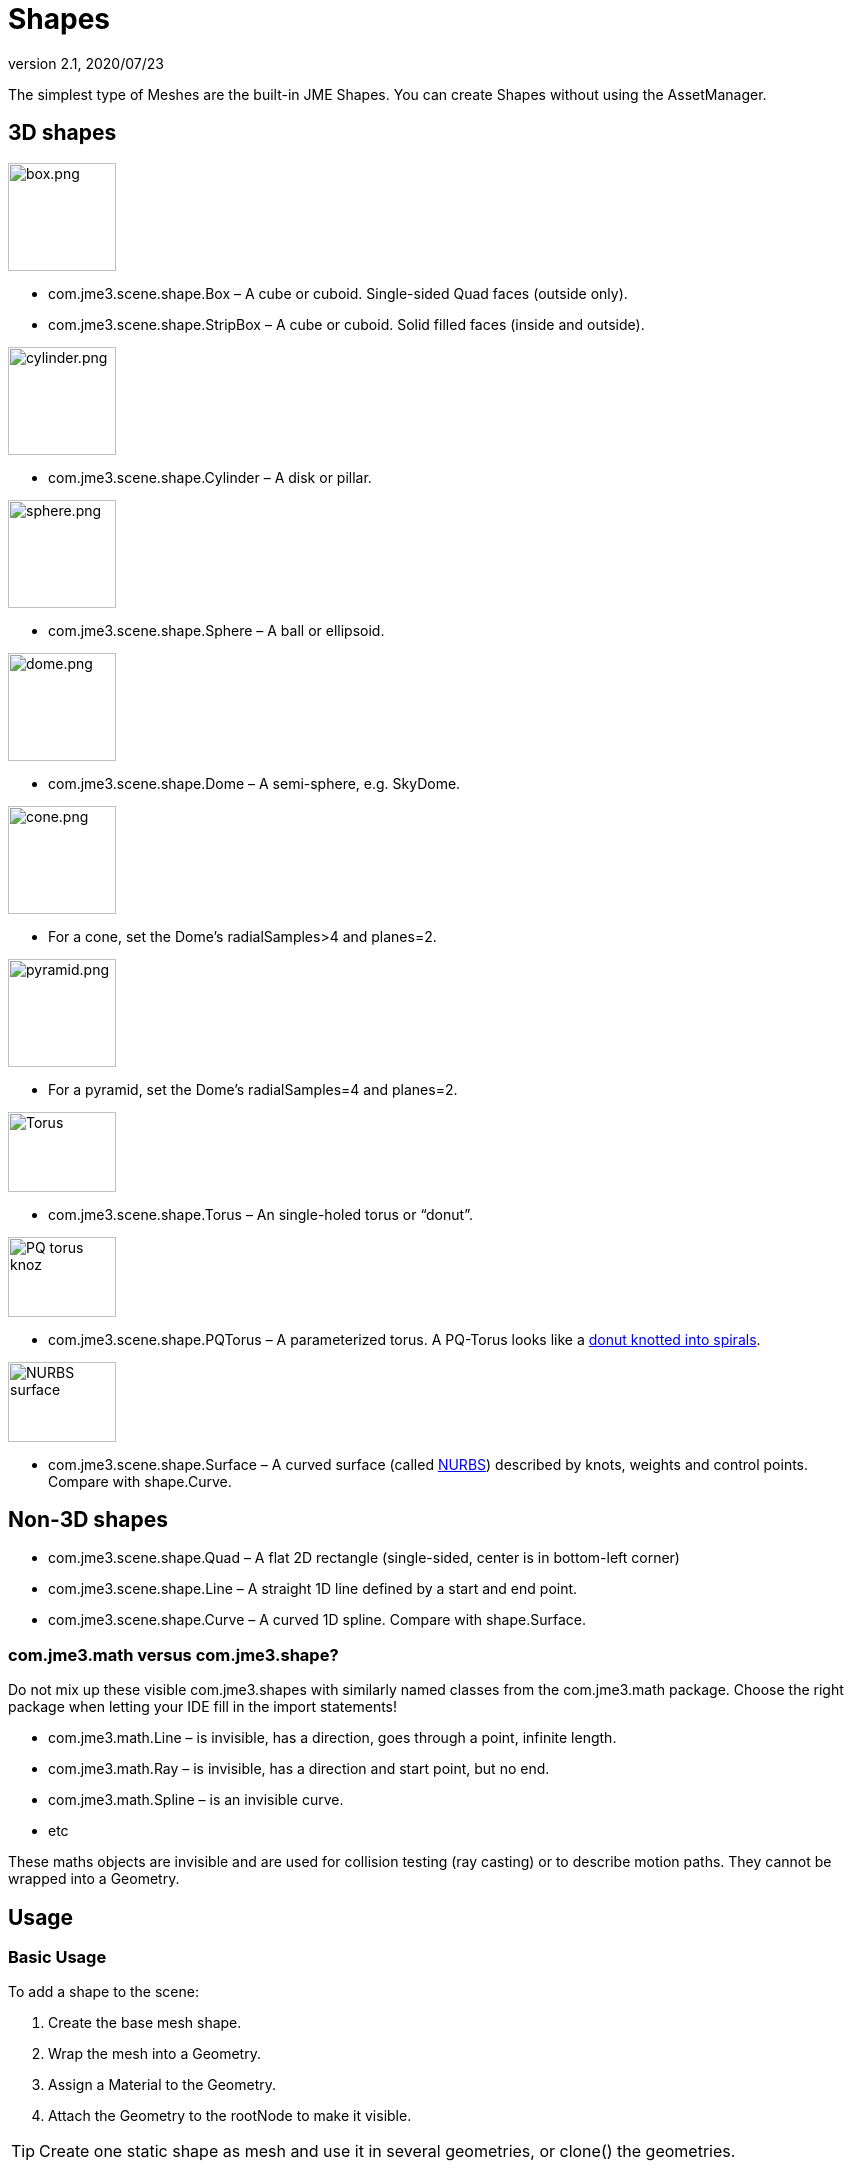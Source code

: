 = Shapes
:revnumber: 2.1
:revdate: 2020/07/23
:keywords: spatial, node, mesh, geometry, scenegraph


The simplest type of Meshes are the built-in JME Shapes. You can create Shapes without using the AssetManager.


== 3D shapes


[.float-group]
--
[.right.text-left]
image::scene/shape/box.png[box.png,width="108",height=""]
*  com.jme3.scene.shape.Box – A cube or cuboid. Single-sided Quad faces (outside only).
*  com.jme3.scene.shape.StripBox – A cube or cuboid. Solid filled faces (inside and outside).
--

[.float-group]
--
[.right.text-left]
image::scene/shape/cylinder.png[cylinder.png,width="108",height=""]
*  com.jme3.scene.shape.Cylinder – A disk or pillar.
--

[.float-group]
--
[.right.text-left]
image::scene/shape/sphere.png[sphere.png,width="108",height=""]
*  com.jme3.scene.shape.Sphere – A ball or ellipsoid.
--

[.float-group]
--
[.right.text-left]
image::scene/shape/dome.png[dome.png,width="108",height=""]
*  com.jme3.scene.shape.Dome – A semi-sphere, e.g. SkyDome.
--

[.float-group]
--
[.right.text-left]
image::scene/shape/cone.png[cone.png,width="108",height=""]
*  For a cone, set the Dome's radialSamples&gt;4 and planes=2.
--

[.float-group]
--
[.right.text-left]
image::scene/shape/pyramid.png[pyramid.png,width="108",height=""]
*  For a pyramid, set the Dome's radialSamples=4 and planes=2.
--

[.float-group]
--
[.right.text-left]
image::http://i204.photobucket.com/albums/bb19/mike_ch_1/torus.png[Torus,width="108",height="80"]
*  com.jme3.scene.shape.Torus – An single-holed torus or "`donut`".
--

[.float-group]
--
[.right.text-left]
image::scene/shape/220px-trefoil_knot_arb.png[PQ torus knoz,width="108",height="80"]
*  com.jme3.scene.shape.PQTorus – A parameterized torus. A PQ-Torus looks like a link:http://en.wikipedia.org/wiki/Torus_knot[donut knotted into spirals].
--

[.float-group]
--
[.right.text-left]
image::scene/shape/nurbs_3-d_surface.png[NURBS surface,width="108",height="80"]
*  com.jme3.scene.shape.Surface – A curved surface (called link:http://en.wikipedia.org/wiki/File:NURBS_3-D_surface.gif[NURBS]) described by knots, weights and control points. Compare with shape.Curve.
--


== Non-3D shapes

*  com.jme3.scene.shape.Quad – A flat 2D rectangle (single-sided, center is in bottom-left corner)
*  com.jme3.scene.shape.Line – A straight 1D line defined by a start and end point.
*  com.jme3.scene.shape.Curve – A curved 1D spline. Compare with shape.Surface.


=== com.jme3.math versus com.jme3.shape?

Do not mix up these visible com.jme3.shapes with similarly named classes from the com.jme3.math package. Choose the right package when letting your IDE fill in the import statements!

*  com.jme3.math.Line – is invisible, has a direction, goes through a point, infinite length.
*  com.jme3.math.Ray – is invisible, has a direction and start point, but no end.
*  com.jme3.math.Spline – is an invisible curve.
*  etc

These maths objects are invisible and are used for collision testing (ray casting) or to describe motion paths. They cannot be wrapped into a Geometry.


== Usage


=== Basic Usage

To add a shape to the scene:

.  Create the base mesh shape.
.  Wrap the mesh into a Geometry.
.  Assign a Material to the Geometry.
.  Attach the Geometry to the rootNode to make it visible.


[TIP]
====
Create one static shape as mesh and use it in several geometries, or clone() the geometries.
====



=== Complex Shapes

You can compose more complex custom Geometries out of simple Shapes. Think of the buildings in games like Angry Birds, or the building blocks in Second Life (prims) and in Tetris (Tetrominos).

.  Create a Node. By default it is located at the origin (0/0/0) – leave the Node there for now.
.  Create your shapes and wrap each into a Geometry, as just described.
.  Attach each Geometry to the Node.
.  Arrange the Geometries around the Node (using `setLocalTranslation()`) so that the Node is in the center of the new constellation. The central Node is the pivot point for transformations (move/scale/rotate).
.  Move the pivot Node to its final location in the scene. Moving the pivot Node moves the attached constellation of Geometries with it.

The order is important: First arrange around origin, then transform. Otherwise, transformations are applied around the wrong center (pivot). Of course, you can attach your constellation to other pivot Nodes to create even more complex shapes (a chair, a furnished room, a house, a city, …), but again, arrange them around the origin first before you transform them. Obviously, such composed Geometries are simpler than hand-sculpted meshes from a mesh editor.


== Code Examples

Create the Mesh shape:

[source,java]
----
Sphere mesh = new Sphere(32, 32, 10, false, true);
----

[source,java]
----
Dome mesh = new Dome(Vector3f.ZERO, 2, 4, 1f,false); // Pyramid
----

[source,java]
----
Dome mesh = new Dome(Vector3f.ZERO, 2, 32, 1f,false); // Cone
----

[source,java]
----
Dome mesh = new Dome(Vector3f.ZERO, 32, 32, 1f,false); // Small hemisphere
----

[source,java]
----
Dome mesh = new Dome(Vector3f.ZERO, 32, 32, 1000f,true); // SkyDome
----

[source,java]
----
PQTorus mesh = new PQTorus(5,3, 2f, 1f, 32, 32); // Spiral torus
----

[source,java]
----
PQTorus mesh = new PQTorus(3,8, 2f, 1f, 32, 32); // Flower torus
----

Use one of the above examples together with the following geometry in a scene:

[source,java]
----

Geometry geom = new Geometry("A shape", mesh); // wrap shape into geometry
Material mat = new Material(assetManager,
    "Common/MatDefs/Misc/ShowNormals.j3md");   // create material
geom.setMaterial(mat);                         // assign material to geometry
// if you want, transform (move, rotate, scale) the geometry.
rootNode.attachChild(geom);                    // attach geometry to a node

----


== See also

* xref:tutorials:concepts/optimization.adoc[Optimization] – The GeometryBatchFactory class combines several of your shapes with the same texture into one mesh with one texture.
